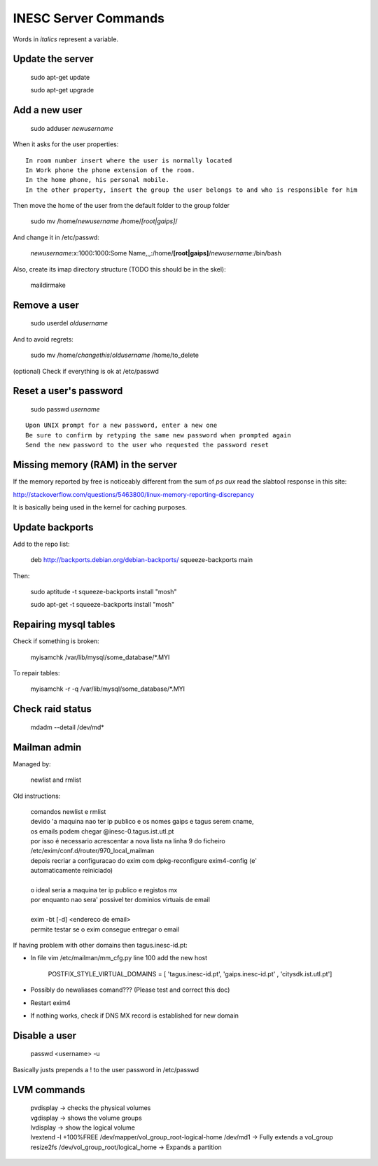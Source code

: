 INESC Server Commands
=====================

Words in *italics* represent a variable.

Update the server
-----------------

    sudo apt-get update

    sudo apt-get upgrade

Add a new user
--------------

    sudo adduser *newusername*

When it asks for the user properties::

   In room number insert where the user is normally located
   In Work phone the phone extension of the room.
   In the home phone, his personal mobile.
   In the other property, insert the group the user belongs to and who is responsible for him

Then move the home of the user from the default folder to the group folder

    sudo mv /home/*newusername* /home/*[root|gaips]*/

And change it in /etc/passwd:

    *newusername*:x:1000:1000:Some Name,,,:/home/**[root|gaips]**/*newusername*:/bin/bash

Also, create its imap directory structure (TODO this should be in the skel):

    maildirmake


Remove a user
-------------

    sudo userdel *oldusername*

And to avoid regrets:

    sudo mv /home/*changethis*/*oldusername* /home/to_delete

(optional) Check if everything is ok at /etc/passwd

Reset a user's password
-----------------------

    sudo passwd *username*

::

    Upon UNIX prompt for a new password, enter a new one
    Be sure to confirm by retyping the same new password when prompted again
    Send the new password to the user who requested the password reset

Missing memory (RAM) in the server
----------------------------------

If the memory reported by free is noticeably different from the sum of `ps aux` read the slabtool response in this site:

http://stackoverflow.com/questions/5463800/linux-memory-reporting-discrepancy

It is basically being used in the kernel for caching purposes.

Update backports
----------------

Add to the repo list:

    deb http://backports.debian.org/debian-backports/ squeeze-backports main

Then:

    sudo aptitude -t squeeze-backports install "mosh"

    sudo apt-get -t squeeze-backports install "mosh"

Repairing mysql tables
----------------------

Check if something is broken:

    myisamchk  /var/lib/mysql/some_database/\*.MYI

To repair tables:

    myisamchk -r -q /var/lib/mysql/some_database/\*.MYI

Check raid status
-----------------

    mdadm --detail /dev/md*

Mailman admin
-------------

Managed by:

    newlist and rmlist

Old instructions:

    | comandos newlist e rmlist
    | devido 'a maquina nao ter ip publico e os nomes gaips e tagus serem cname,
    | os emails podem chegar @inesc-0.tagus.ist.utl.pt
    | por isso é necessario acrescentar a nova lista na linha 9 do ficheiro
    | /etc/exim/conf.d/router/970_local_mailman
    | depois recriar a configuracao do exim com dpkg-reconfigure exim4-config (e'
    | automaticamente reiniciado)
    |
    | o ideal seria a maquina ter ip publico e registos mx
    | por enquanto nao sera' possivel ter dominios virtuais de email
    |
    | exim -bt [-d] <endereco de email>
    | permite testar se o exim consegue entregar o email

If having problem with other domains then tagus.inesc-id.pt:

* In file vim /etc/mailman/mm_cfg.py line 100 add the new host

    | POSTFIX_STYLE_VIRTUAL_DOMAINS = [ 'tagus.inesc-id.pt', 'gaips.inesc-id.pt' , 'citysdk.ist.utl.pt']


* Possibly do newaliases comand??? (Please test and correct this doc)
* Restart exim4
* If nothing works, check if DNS MX record is established for new domain
    
Disable a user
--------------

    passwd <username> -u

Basically justs prepends a ! to the user password in /etc/passwd


LVM commands
-------------


    | pvdisplay -> checks the physical volumes
    | vgdisplay -> shows the volume groups
    | lvdisplay -> show the logical volume
    | lvextend -l +100%FREE /dev/mapper/vol_group_root-logical-home /dev/md1 -> Fully extends a vol_group
    | resize2fs /dev/vol_group_root/logical_home -> Expands a partition
    
